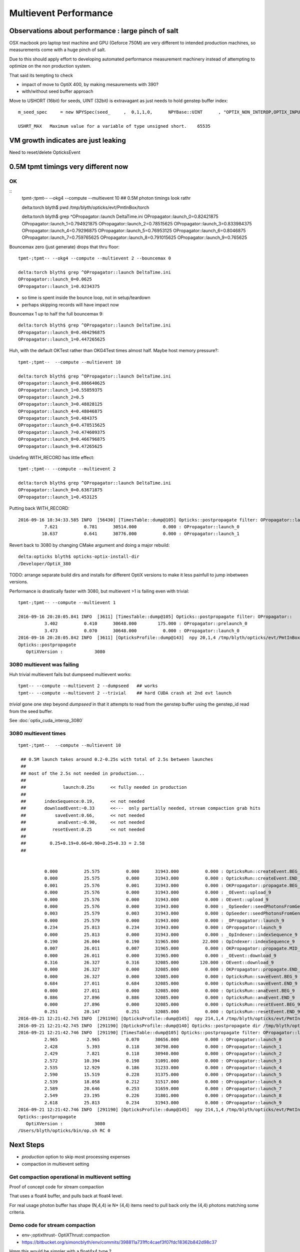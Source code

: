 Multievent Performance
=======================

Observations about performance : large pinch of salt
-----------------------------------------------------------

OSX macbook pro laptop test machine and GPU (Geforce 750M)
are very different to intended production machines, so 
measurements come with a huge pinch of salt.

Due to this should apply effort to developing 
automated performance measurement machinery 
instead of attempting to optimize on the non production system.

That said its tempting to check

* impact of move to OptiX 400, by making mesaurements with 390?
* with/without seed buffer approach


Move to USHORT (16bit) for seeds, UINT (32bit) is extravagant as just needs to hold genstep buffer index::

    m_seed_spec     = new NPYSpec(seed_     ,  0,1,1,0,      NPYBase::UINT      , "OPTIX_NON_INTEROP,OPTIX_INPUT_ONLY") ;

    USHRT_MAX   Maximum value for a variable of type unsigned short.    65535



VM growth indicates are just leaking
-------------------------------------

Need to reset/delete OpticksEvent 


0.5M tpmt timings very different now
--------------------------------------

OK 
~~~~~~~~~~~~


::
    tpmt-;tpmt-- --okg4 --compute --multievent 10    ## 0.5M photon timings look rathr 


    delta:torch blyth$ pwd
    /tmp/blyth/opticks/evt/PmtInBox/torch

    delta:torch blyth$ grep ^OPropagator::launch DeltaTime.ini
    OPropagator::launch_0=0.82421875
    OPropagator::launch_1=0.794921875
    OPropagator::launch_2=0.78515625
    OPropagator::launch_3=0.833984375
    OPropagator::launch_4=0.79296875
    OPropagator::launch_5=0.76953125
    OPropagator::launch_6=0.8046875
    OPropagator::launch_7=0.759765625
    OPropagator::launch_8=0.791015625
    OPropagator::launch_9=0.765625


Bouncemax zero (just generate) drops that thru floor::

    tpmt-;tpmt-- --okg4 --compute --multievent 2 --bouncemax 0

    delta:torch blyth$ grep ^OPropagator::launch DeltaTime.ini
    OPropagator::launch_0=0.0625
    OPropagator::launch_1=0.0234375

* so time is spent inside the bounce loop, not in setup/teardown
* perhaps skipping records will have impact now

Bouncemax 1 up to half the full bouncemax 9::

    delta:torch blyth$ grep ^OPropagator::launch DeltaTime.ini
    OPropagator::launch_0=0.404296875
    OPropagator::launch_1=0.447265625


Huh, with the default OKTest rather than OKG4Test times almost half.
Maybe host memory pressure?::

    tpmt-;tpmt--  --compute --multievent 10

    delta:torch blyth$ grep ^OPropagator::launch DeltaTime.ini
    OPropagator::launch_0=0.806640625
    OPropagator::launch_1=0.55859375
    OPropagator::launch_2=0.5
    OPropagator::launch_3=0.48828125
    OPropagator::launch_4=0.48046875
    OPropagator::launch_5=0.484375
    OPropagator::launch_6=0.478515625
    OPropagator::launch_7=0.474609375
    OPropagator::launch_8=0.466796875
    OPropagator::launch_9=0.47265625


Undefing WITH_RECORD has little effect::

    tpmt-;tpmt-- --compute --multievent 2

    delta:torch blyth$ grep ^OPropagator::launch DeltaTime.ini
    OPropagator::launch_0=0.63671875
    OPropagator::launch_1=0.453125

Putting back WITH_RECORD::

    2016-09-16 18:34:33.585 INFO  [56430] [TimesTable::dump@105] Opticks::postpropagate filter: OPropagator::launch
              7.621          0.781      30514.000          0.000 : OPropagator::launch_0
             10.637          0.641      30776.000          0.000 : OPropagator::launch_1



Revert back to 3080 by changing CMake argument and doing a major rebuild::

    delta:opticks blyth$ opticks-optix-install-dir
    /Developer/OptiX_380


TODO: arrange separate build dirs and installs for different OptiX versions
to make it less painfull to jump inbetween versions.


Performance is drastically faster with 3080, but multievent >1 is failing even with trivial::

    tpmt-;tpmt-- --compute --multievent 1

    2016-09-16 20:28:05.841 INFO  [3611] [TimesTable::dump@105] Opticks::postpropagate filter: OPropagator::
              3.402          0.410      30648.000        175.000 : OPropagator::prelaunch_0
              3.473          0.070      30648.000          0.000 : OPropagator::launch_0
    2016-09-16 20:28:05.842 INFO  [3611] [OpticksProfile::dump@143]  npy 20,1,4 /tmp/blyth/opticks/evt/PmtInBox/torch/Opticks.npy
    Opticks::postpropagate
       OptiXVersion :            3080


3080 multievent was failing
~~~~~~~~~~~~~~~~~~~~~~~~~~~~~~~

Huh trivial multievent fails but dumpseed multievent works::

   tpmt-- --compute --multievent 2 --dumpseed   ## works
   tpmt-- --compute --multievent 2 --trivial    ## hard CUDA crash at 2nd evt launch 

*trivial* gone one step beyond *dumpseed* in that it attempts to read from the genstep buffer
using the genstep_id read from the seed buffer.

See :doc:`optix_cuda_interop_3080` 


3080 multievent times
~~~~~~~~~~~~~~~~~~~~~~~~~

::

    tpmt-;tpmt--  --compute --multievent 10    
   
     ## 0.5M launch takes around 0.2-0.25s with total of 2.5s between launches 
     ## 
     ## most of the 2.5s not needed in production...
     ## 
     ##              launch:0.25s      << fully needed in production
     ##
     ##       indexSequence:0.19,      << not needed
     ##       downloadEvent:~0.33      <<---  only partially needed, stream compaction grab hits
     ##           saveEvent:0.66,      << not needed
     ##            anaEvent:~0.90,     << not needed
     ##          resetEvent:0.25       << not needed
     ##
     ##         0.25+0.19+0.66+0.90+0.25+0.33 = 2.58
     ##


              0.000          25.575          0.000      31943.000          0.000 : OpticksRun::createEvent.BEG_9
              0.000          25.575          0.000      31943.000          0.000 : OpticksRun::createEvent.END_9
              0.001          25.576          0.001      31943.000          0.000 : OKPropagator::propagate.BEG_9
              0.000          25.576          0.000      31943.000          0.000 : _OEvent::upload_9
              0.000          25.576          0.000      31943.000          0.000 : OEvent::upload_9
              0.000          25.576          0.000      31943.000          0.000 : _OpSeeder::seedPhotonsFromGenstepsViaOptiX_9
              0.003          25.579          0.003      31943.000          0.000 : OpSeeder::seedPhotonsFromGenstepsViaOptiX_9
              0.000          25.579          0.000      31943.000          0.000 : _OPropagator::launch_9
              0.234          25.813          0.234      31943.000          0.000 : OPropagator::launch_9
              0.000          25.813          0.000      31943.000          0.000 : _OpIndexer::indexSequence_9
              0.190          26.004          0.190      31965.000         22.000 : OpIndexer::indexSequence_9
              0.007          26.011          0.007      31965.000          0.000 : OKPropagator::propagate.MID_9
              0.000          26.011          0.000      31965.000          0.000 : _OEvent::download_9
              0.316          26.327          0.316      32085.000        120.000 : OEvent::download_9
              0.000          26.327          0.000      32085.000          0.000 : OKPropagator::propagate.END_9
              0.000          26.327          0.000      32085.000          0.000 : OpticksRun::saveEvent.BEG_9
              0.684          27.011          0.684      32085.000          0.000 : OpticksRun::saveEvent.END_9
              0.000          27.011          0.000      32085.000          0.000 : OpticksRun::anaEvent.BEG_9
              0.886          27.896          0.886      32085.000          0.000 : OpticksRun::anaEvent.END_9
              0.000          27.896          0.000      32085.000          0.000 : OpticksRun::resetEvent.BEG_9
              0.251          28.147          0.251      32085.000          0.000 : OpticksRun::resetEvent.END_9
    2016-09-21 12:21:42.745 INFO  [291190] [OpticksProfile::dump@145]  npy 214,1,4 /tmp/blyth/opticks/evt/PmtInBox/torch/Opticks.npy
    2016-09-21 12:21:42.745 INFO  [291190] [OpticksProfile::dump@140] Opticks::postpropagate dir /tmp/blyth/opticks/evt/PmtInBox/torch name Opticks.npy num_stamp 214
    2016-09-21 12:21:42.746 INFO  [291190] [TimesTable::dump@105] Opticks::postpropagate filter: OPropagator::launch
              2.965           2.965          0.070      30656.000          0.000 : OPropagator::launch_0
              2.428           5.393          0.118      30798.000          0.000 : OPropagator::launch_1
              2.429           7.821          0.118      30940.000          0.000 : OPropagator::launch_2
              2.572          10.394          0.198      31091.000          0.000 : OPropagator::launch_3
              2.535          12.929          0.186      31233.000          0.000 : OPropagator::launch_4
              2.590          15.519          0.228      31375.000          0.000 : OPropagator::launch_5
              2.539          18.058          0.212      31517.000          0.000 : OPropagator::launch_6
              2.589          20.646          0.253      31659.000          0.000 : OPropagator::launch_7
              2.549          23.195          0.226      31801.000          0.000 : OPropagator::launch_8
              2.618          25.813          0.234      31943.000          0.000 : OPropagator::launch_9
    2016-09-21 12:21:42.746 INFO  [291190] [OpticksProfile::dump@145]  npy 214,1,4 /tmp/blyth/opticks/evt/PmtInBox/torch/Opticks.npy
    Opticks::postpropagate
       OptiXVersion :            3080
    /Users/blyth/opticks/bin/op.sh RC 0



Next Steps
------------

* *production* option to skip most processing expenses
* compaction in multievent setting 




Get compaction operational in multievent setting
~~~~~~~~~~~~~~~~~~~~~~~~~~~~~~~~~~~~~~~~~~~~~~~~~~

Proof of concept code for stream compaction 

That uses a float4 buffer, and pulls back at float4 level.

For real usage photon buffer has shape (N,4,4) ie N* (4,4) items
need to pull back only the (4,4) photons matching some criteria. 


Demo code for stream compaction
~~~~~~~~~~~~~~~~~~~~~~~~~~~~~~~~~

* env-;optixthrust-  OptiXThrust::compaction 

* https://bitbucket.org/simoncblyth/env/commits/398811a731ffc4caef3f07fdc18362b842d98c37 

Hmm this would be simpler with a float4x4 type ? 

env/optix/optixthrust/optixthrust_.cu::

    206 void OptiXThrust::compaction4()
    207 {
    208     // Initial approach of count_if/copy_if targeting 
    209     // a zip iterator output failed at runtime.
    210     //
    211     // But actually the approach adopted of using a mask 
    212     // is preferable as the mask has an obvious meaning 
    213     // and could be created by other means, such as with OptiX.
    214 
    215     printf("OptiXThrust::compaction4 size %u \n", m_size );
    216 
    217     assert(m_size % 4 == 0);
    218 
    219     // masker functor is passed the four float4 of each photon
    220     // demo code : just masking based on uint index encoded in 4th float4
    221     photon_mask4 mskr(5, 15);
    222 
    223     thrust::device_ptr<float4> d = getThrustDevicePtr<float4>(m_buffer, m_device);
    224 
    225     thrust::device_vector<int> mask(m_size/4) ;
    226 
    227     typedef thrust::device_vector<float4>::iterator Iterator;
    228     strided_range<Iterator> four0(d + 0, d + m_size, 4);
    229     strided_range<Iterator> four1(d + 1, d + m_size, 4);
    230     strided_range<Iterator> four2(d + 2, d + m_size, 4);
    231     strided_range<Iterator> four3(d + 3, d + m_size, 4);
    232 
    233     thrust::transform(   // step thru float4 buffer in groups of 4*float4 
    234           thrust::make_zip_iterator(thrust::make_tuple( four0.begin(), four1.begin(), four2.begin(), four3.begin() )),
    235           thrust::make_zip_iterator(thrust::make_tuple( four0.end(),   four1.end()  , four2.end()  , four3.end()   )),
    236           mask.begin(),
    237           mskr );
    238 
    239     //printf("mask\n"); thrust::copy(mask.begin(), mask.end(), std::ostream_iterator<int>(std::cout, "\n")); 
    240     unsigned int num = thrust::count(mask.begin(), mask.end(), 1);  // number of 1s in the mask
    241     if( num > 0 )
    242     {
    243         int* d_mask = thrust::raw_pointer_cast(mask.data());
    244         float4* photons = make_masked_buffer( d_mask, mask.size(), num );
    245         dump_photons( photons, num );
    246     }
    247 }











G4 
~~~

::


    delta:torch blyth$ grep ^CG4::propagate  DeltaTime.ini
    CG4::propagate_0=8.828125
    CG4::propagate_1=8.51953125
    CG4::propagate_2=9.1015625
    CG4::propagate_3=10.044921875
 

 CG4::propagate_4=10.056640625
    CG4::propagate_5=10.2578125
    CG4::propagate_6=10.111328125
    CG4::propagate_7=10.099609375
    CG4::propagate_8=10.140625
    CG4::propagate_9=10.322265625
    delta:torch blyth$ 
    delta:torch blyth$ 



::

    2016-09-16 14:32:26.858 INFO  [646185] [OpticksProfile::dump@129] Opticks::postpropagate dir /tmp/blyth/opticks/evt/PmtInBox/torch name Opticks.npy num_stamp 95
    2016-09-16 14:32:26.858 INFO  [646185] [TimesTable::dump@90] Opticks::postpropagate
               Time      DeltaTime             VM        DeltaVM
              0.000      23386.785          0.000       2650.000 : Opticks::Opticks_0
              0.621          0.621         66.000         66.000 : OpticksRun::OpticksRun_0
              0.693          0.072         68.000          2.000 : CG4::CG4_0
              2.543          1.850      30472.000      30404.000 : OpticksRun::createEvent_0
              2.816          0.273      30592.000        120.000 : _CG4::propagate_0
             11.645          8.828      34408.000       3816.000 : CG4::propagate_0
             11.645          0.000      34408.000          0.000 : _OpticksEvent::indexPhotonsCPU_0
             12.072          0.428      34436.000         28.000 : OpticksEvent::indexPhotonsCPU_0
             12.078          0.006      34436.000          0.000 : _OpSeeder::seedPhotonsFromGenstepsViaOptiX_0
             12.088          0.010      34438.000          2.000 : OpSeeder::seedPhotonsFromGenstepsViaOptiX_0
             12.088          0.000      34438.000          0.000 : _OPropagator::prelaunch_0
             16.533          4.445      34518.000         80.000 : OPropagator::prelaunch_0
             16.533          0.000      34518.000          0.000 : _OPropagator::launch_0
             17.357          0.824      34518.000          0.000 : OPropagator::launch_0
             20.881          3.523      34778.000        260.000 : OpticksRun::createEvent_1
             21.152          0.271      34898.000        120.000 : _CG4::propagate_1
             29.672          8.520      38678.000       3780.000 : CG4::propagate_1
             29.672          0.000      38678.000          0.000 : _OpticksEvent::indexPhotonsCPU_1
             30.104          0.432      38710.000         32.000 : OpticksEvent::indexPhotonsCPU_1
             30.105          0.002      38710.000          0.000 : _OpSeeder::seedPhotonsFromGenstepsViaOptiX_1
             30.107          0.002      38710.000          0.000 : OpSeeder::seedPhotonsFromGenstepsViaOptiX_1
             30.107          0.000      38710.000          0.000 : _OPropagator::launch_1
             30.902          0.795      38710.000          0.000 : OPropagator::launch_1
             34.254          3.352      38854.000        144.000 : OpticksRun::createEvent_2
             34.527          0.273      38974.000        120.000 : _CG4::propagate_2
             43.629          9.102      42808.000       3834.000 : CG4::propagate_2
             43.629          0.000      42808.000          0.000 : _OpticksEvent::indexPhotonsCPU_2
             44.051          0.422      42820.000         12.000 : OpticksEvent::indexPhotonsCPU_2
             44.053          0.002      42820.000          0.000 : _OpSeeder::seedPhotonsFromGenstepsViaOptiX_2
             44.055          0.002      42820.000          0.000 : OpSeeder::seedPhotonsFromGenstepsViaOptiX_2
             44.055          0.000      42820.000          0.000 : _OPropagator::launch_2
             44.840          0.785      42820.000          0.000 : OPropagator::launch_2
             48.547          3.707      42964.000        144.000 : OpticksRun::createEvent_3
             48.822          0.275      43084.000        120.000 : _CG4::propagate_3
             58.867         10.045      46856.000       3772.000 : CG4::propagate_3
             58.867          0.000      46856.000          0.000 : _OpticksEvent::indexPhotonsCPU_3
             59.311          0.443      46888.000         32.000 : OpticksEvent::indexPhotonsCPU_3
             59.312          0.002      46888.000          0.000 : _OpSeeder::seedPhotonsFromGenstepsViaOptiX_3
             59.314          0.002      46888.000          0.000 : OpSeeder::seedPhotonsFromGenstepsViaOptiX_3
             59.314          0.000      46888.000          0.000 : _OPropagator::launch_3
             60.148          0.834      46888.000          0.000 : OPropagator::launch_3
             64.523          4.375      47032.000        144.000 : OpticksRun::createEvent_4
             64.797          0.273      47152.000        120.000 : _CG4::propagate_4
             74.854         10.057      50924.000       3772.000 : CG4::propagate_4
             74.854          0.000      50924.000          0.000 : _OpticksEvent::indexPhotonsCPU_4
             75.299          0.445      50956.000         32.000 : OpticksEvent::indexPhotonsCPU_4
             75.299          0.000      50956.000          0.000 : _OpSeeder::seedPhotonsFromGenstepsViaOptiX_4
             75.303          0.004      50956.000          0.000 : OpSeeder::seedPhotonsFromGenstepsViaOptiX_4
             75.303          0.000      50956.000          0.000 : _OPropagator::launch_4
             76.096          0.793      50956.000          0.000 : OPropagator::launch_4
             80.383          4.287      51100.000        144.000 : OpticksRun::createEvent_5
             80.658          0.275      51220.000        120.000 : _CG4::propagate_5
             90.916         10.258      55129.000       3909.000 : CG4::propagate_5
             90.918          0.002      55129.000          0.000 : _OpticksEvent::indexPhotonsCPU_5
             91.359          0.441      55161.000         32.000 : OpticksEvent::indexPhotonsCPU_5
             91.359          0.000      55161.000          0.000 : _OpSeeder::seedPhotonsFromGenstepsViaOptiX_5
             91.363          0.004      55161.000          0.000 : OpSeeder::seedPhotonsFromGenstepsViaOptiX_5
             91.363          0.000      55161.000          0.000 : _OPropagator::launch_5
             92.133          0.770      55161.000          0.000 : OPropagator::launch_5
             96.373          4.240      55305.000        144.000 : OpticksRun::createEvent_6
             96.648          0.275      55425.000        120.000 : _CG4::propagate_6
            106.760         10.111      59198.000       3773.000 : CG4::propagate_6
            106.760          0.000      59198.000          0.000 : _OpticksEvent::indexPhotonsCPU_6
            107.236          0.477      59230.000         32.000 : OpticksEvent::indexPhotonsCPU_6
            107.236          0.000      59230.000          0.000 : _OpSeeder::seedPhotonsFromGenstepsViaOptiX_6
            107.240          0.004      59230.000          0.000 : OpSeeder::seedPhotonsFromGenstepsViaOptiX_6
            107.240          0.000      59230.000          0.000 : _OPropagator::launch_6
            108.045          0.805      59230.000          0.000 : OPropagator::launch_6
            112.213          4.168      59374.000        144.000 : OpticksRun::createEvent_7
            112.486          0.273      59494.000        120.000 : _CG4::propagate_7
            122.586         10.100      63266.000       3772.000 : CG4::propagate_7
            122.586          0.000      63266.000          0.000 : _OpticksEvent::indexPhotonsCPU_7
            123.035          0.449      63298.000         32.000 : OpticksEvent::indexPhotonsCPU_7
            123.035          0.000      63298.000          0.000 : _OpSeeder::seedPhotonsFromGenstepsViaOptiX_7
            123.039          0.004      63298.000          0.000 : OpSeeder::seedPhotonsFromGenstepsViaOptiX_7
            123.039          0.000      63298.000          0.000 : _OPropagator::launch_7
            123.799          0.760      63298.000          0.000 : OPropagator::launch_7
            128.016          4.217      63442.000        144.000 : OpticksRun::createEvent_8
            128.299          0.283      63562.000        120.000 : _CG4::propagate_8
            138.439         10.141      67335.000       3773.000 : CG4::propagate_8
            138.439          0.000      67335.000          0.000 : _OpticksEvent::indexPhotonsCPU_8
            138.916          0.477      67367.000         32.000 : OpticksEvent::indexPhotonsCPU_8
            138.918          0.002      67367.000          0.000 : _OpSeeder::seedPhotonsFromGenstepsViaOptiX_8
            138.920          0.002      67367.000          0.000 : OpSeeder::seedPhotonsFromGenstepsViaOptiX_8
            138.920          0.000      67367.000          0.000 : _OPropagator::launch_8
            139.711          0.791      67367.000          0.000 : OPropagator::launch_8
            143.928          4.217      67511.000        144.000 : OpticksRun::createEvent_9
            144.207          0.279      67631.000        120.000 : _CG4::propagate_9
            154.529         10.322      71407.000       3776.000 : CG4::propagate_9
            154.529          0.000      71407.000          0.000 : _OpticksEvent::indexPhotonsCPU_9
            154.977          0.447      71439.000         32.000 : OpticksEvent::indexPhotonsCPU_9
            154.979          0.002      71439.000          0.000 : _OpSeeder::seedPhotonsFromGenstepsViaOptiX_9
            154.980          0.002      71439.000          0.000 : OpSeeder::seedPhotonsFromGenstepsViaOptiX_9
            154.980          0.000      71439.000          0.000 : _OPropagator::launch_9
            155.746          0.766      71439.000          0.000 : OPropagator::launch_9
    2016-09-16 14:32:26.859 INFO  [646185] [OpticksProfile::dump@134]  npy 95,1,4 /tmp/blyth/opticks/evt/PmtInBox/torch/Opticks.npy
    2016-09-16 14:32:27.041 INFO  [646185] [Opticks::cleanup@1002] Opticks::cleanup
    2016-09-16 14:32:27.041 INFO  [646185] [CG4::cleanup@283] CG4::cleanup opening geometry

